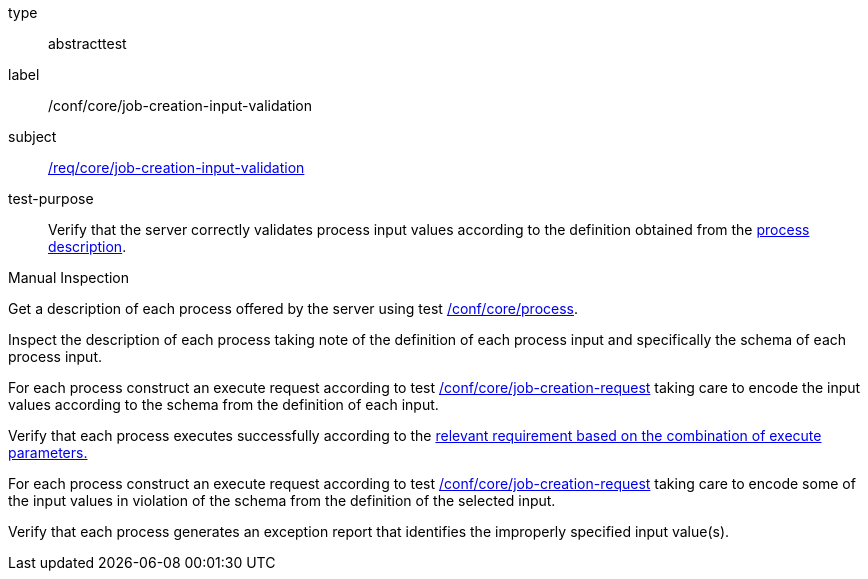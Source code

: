 [[ats_core_job-creation-input-validation]]
[requirement]
====
[%metadata]
type:: abstracttest
label:: /conf/core/job-creation-input-validation
subject:: <<req_core_job-creation-input-validation,/req/core/job-creation-input-validation>>
test-purpose:: Verify that the server correctly validates process input values according to the definition obtained from the <<sc_process_description,process description>>.

[.component,class=test method type]
--
Manual Inspection
--

[.component,class=test method]
=====

[.component,class=step]
--
Get a description of each process offered by the server using test <<ats_core_process,/conf/core/process>>.
--

[.component,class=step]
--
Inspect the description of each process taking note of the definition of each process input and specifically the schema of each process input.
--

[.component,class=step]
--
For each process construct an execute request according to test <<ats_core_job-creation-request,/conf/core/job-creation-request>> taking care to encode the input values according to the schema from the definition of each input.
--

[.component,class=step]
--
Verify that each process executes successfully according to the <<ats-job-creation-success-sync,relevant requirement based on the combination of execute parameters.>>
--

[.component,class=step]
--
For each process construct an execute request according to test <<ats_core_job-creation-request,/conf/core/job-creation-request>> taking care to encode some of the input values in violation of the schema from the definition of the selected input.
--

[.component,class=step]
--
Verify that each process generates an exception report that identifies the improperly specified input value(s).
--
=====
====
